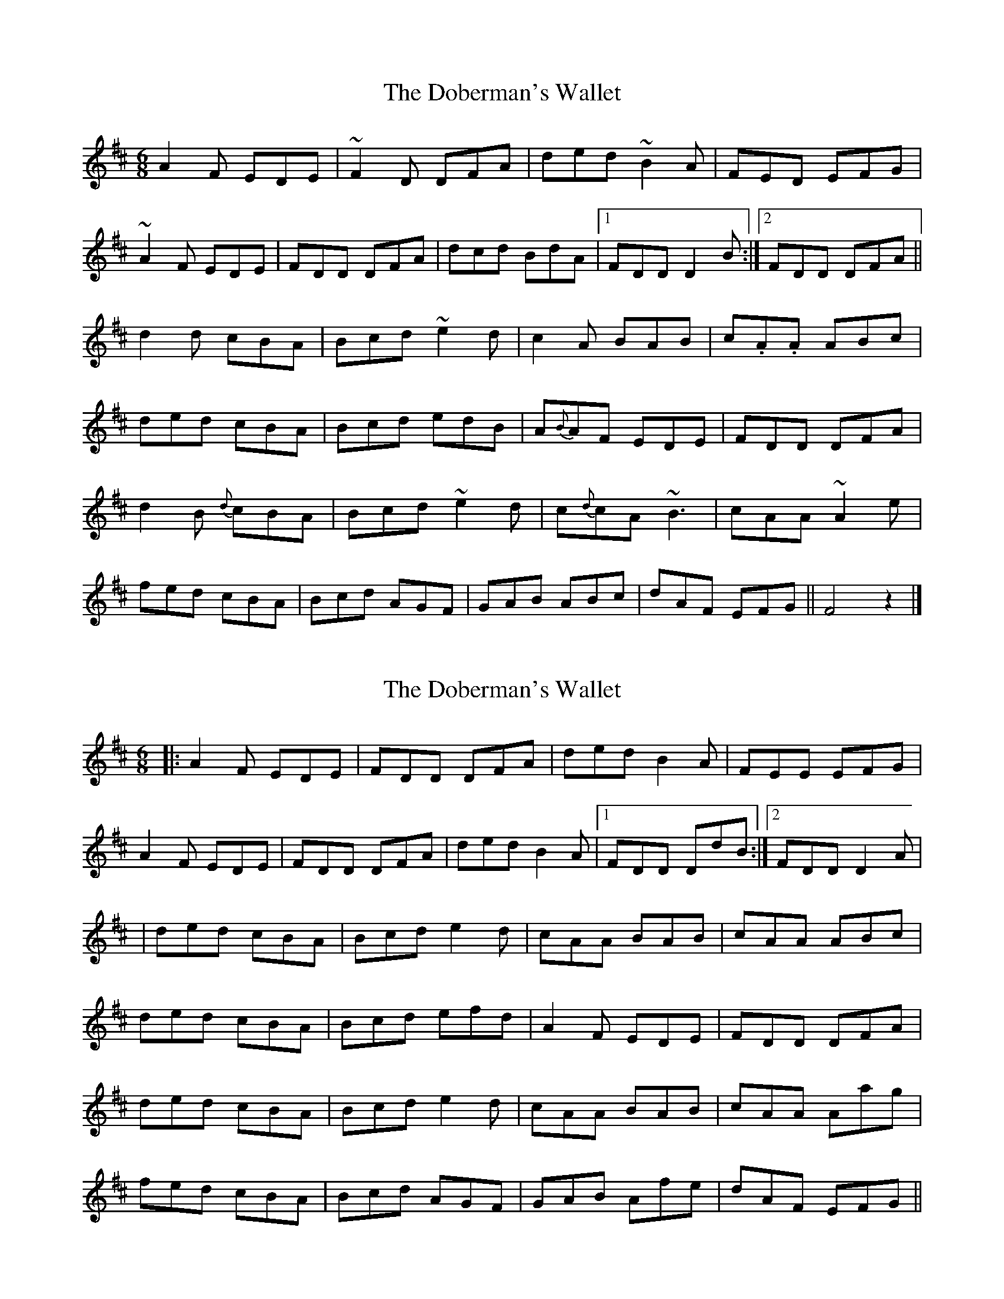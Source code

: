 X: 1
T: Doberman's Wallet, The
Z: daithic
S: https://thesession.org/tunes/3965#setting3965
R: jig
M: 6/8
L: 1/8
K: Dmaj
A2 F EDE|~F2 D DFA|ded ~B2 A|FED EFG|
~A2 F EDE|FDD DFA|dcd BdA|1FDD D2 B:|2FDD DFA||
d2 d cBA|Bcd ~e2 d|c2 A BAB|c.A.A ABc|
ded cBA|Bcd edB|A{B}AF EDE|FDD DFA|
d2 B {d}cBA|Bcd ~e2 d|c{d}cA ~B3|cAA ~A2 e|
fed cBA|Bcd AGF|GAB ABc|dAF EFG||F4z2|]
X: 2
T: Doberman's Wallet, The
Z: protz
S: https://thesession.org/tunes/3965#setting24913
R: jig
M: 6/8
L: 1/8
K: Dmaj
|: A2 F EDE | FDD DFA | ded B2 A |FEE EFG |
A2 F EDE | FDD DFA | ded B2 A |1 FDD DdB :|2 FDD D2 A |
| ded cBA | Bcd e2 d | cAA BAB | cAA ABc |
ded cBA | Bcd efd | A2 F EDE | FDD DFA |
ded cBA | Bcd e2 d | cAA BAB | cAA Aag |
fed cBA | Bcd AGF | GAB Afe | dAF EFG ||
